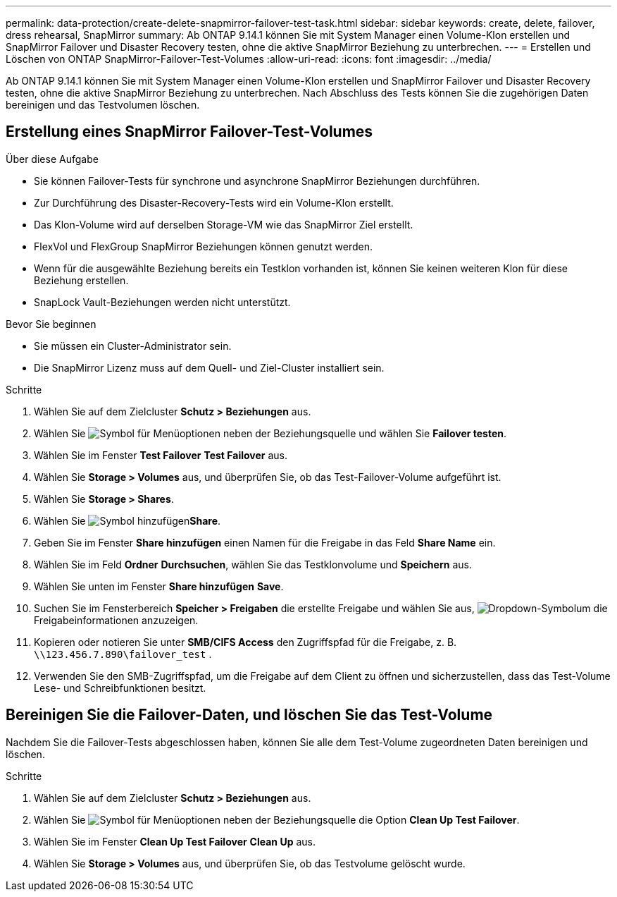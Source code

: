 ---
permalink: data-protection/create-delete-snapmirror-failover-test-task.html 
sidebar: sidebar 
keywords: create, delete, failover, dress rehearsal, SnapMirror 
summary: Ab ONTAP 9.14.1 können Sie mit System Manager einen Volume-Klon erstellen und SnapMirror Failover und Disaster Recovery testen, ohne die aktive SnapMirror Beziehung zu unterbrechen. 
---
= Erstellen und Löschen von ONTAP SnapMirror-Failover-Test-Volumes
:allow-uri-read: 
:icons: font
:imagesdir: ../media/


[role="lead"]
Ab ONTAP 9.14.1 können Sie mit System Manager einen Volume-Klon erstellen und SnapMirror Failover und Disaster Recovery testen, ohne die aktive SnapMirror Beziehung zu unterbrechen. Nach Abschluss des Tests können Sie die zugehörigen Daten bereinigen und das Testvolumen löschen.



== Erstellung eines SnapMirror Failover-Test-Volumes

.Über diese Aufgabe
* Sie können Failover-Tests für synchrone und asynchrone SnapMirror Beziehungen durchführen.
* Zur Durchführung des Disaster-Recovery-Tests wird ein Volume-Klon erstellt.
* Das Klon-Volume wird auf derselben Storage-VM wie das SnapMirror Ziel erstellt.
* FlexVol und FlexGroup SnapMirror Beziehungen können genutzt werden.
* Wenn für die ausgewählte Beziehung bereits ein Testklon vorhanden ist, können Sie keinen weiteren Klon für diese Beziehung erstellen.
* SnapLock Vault-Beziehungen werden nicht unterstützt.


.Bevor Sie beginnen
* Sie müssen ein Cluster-Administrator sein.
* Die SnapMirror Lizenz muss auf dem Quell- und Ziel-Cluster installiert sein.


.Schritte
. Wählen Sie auf dem Zielcluster *Schutz > Beziehungen* aus.
. Wählen Sie image:icon_kabob.gif["Symbol für Menüoptionen"] neben der Beziehungsquelle und wählen Sie *Failover testen*.
. Wählen Sie im Fenster *Test Failover* *Test Failover* aus.
. Wählen Sie *Storage > Volumes* aus, und überprüfen Sie, ob das Test-Failover-Volume aufgeführt ist.
. Wählen Sie *Storage > Shares*.
. Wählen Sie image:icon_add_blue_bg.gif["Symbol hinzufügen"]*Share*.
. Geben Sie im Fenster *Share hinzufügen* einen Namen für die Freigabe in das Feld *Share Name* ein.
. Wählen Sie im Feld *Ordner* *Durchsuchen*, wählen Sie das Testklonvolume und *Speichern* aus.
. Wählen Sie unten im Fenster *Share hinzufügen* *Save*.
. Suchen Sie im Fensterbereich *Speicher > Freigaben* die erstellte Freigabe und wählen Sie aus, image:icon_dropdown_arrow.gif["Dropdown-Symbol"]um die Freigabeinformationen anzuzeigen.
. Kopieren oder notieren Sie unter *SMB/CIFS Access* den Zugriffspfad für die Freigabe, z. B. `\\123.456.7.890\failover_test` .
. Verwenden Sie den SMB-Zugriffspfad, um die Freigabe auf dem Client zu öffnen und sicherzustellen, dass das Test-Volume Lese- und Schreibfunktionen besitzt.




== Bereinigen Sie die Failover-Daten, und löschen Sie das Test-Volume

Nachdem Sie die Failover-Tests abgeschlossen haben, können Sie alle dem Test-Volume zugeordneten Daten bereinigen und löschen.

.Schritte
. Wählen Sie auf dem Zielcluster *Schutz > Beziehungen* aus.
. Wählen Sie image:icon_kabob.gif["Symbol für Menüoptionen"] neben der Beziehungsquelle die Option *Clean Up Test Failover*.
. Wählen Sie im Fenster *Clean Up Test Failover* *Clean Up* aus.
. Wählen Sie *Storage > Volumes* aus, und überprüfen Sie, ob das Testvolume gelöscht wurde.

